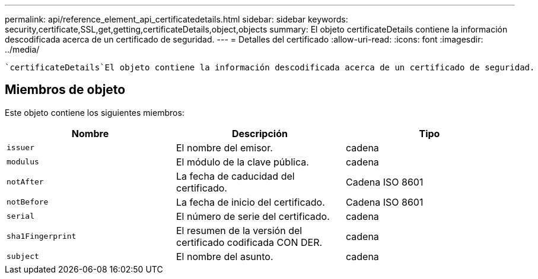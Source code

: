 ---
permalink: api/reference_element_api_certificatedetails.html 
sidebar: sidebar 
keywords: security,certificate,SSL,get,getting,certificateDetails,object,objects 
summary: El objeto certificateDetails contiene la información descodificada acerca de un certificado de seguridad. 
---
= Detalles del certificado
:allow-uri-read: 
:icons: font
:imagesdir: ../media/


[role="lead"]
 `certificateDetails`El objeto contiene la información descodificada acerca de un certificado de seguridad.



== Miembros de objeto

Este objeto contiene los siguientes miembros:

|===
| Nombre | Descripción | Tipo 


 a| 
`issuer`
 a| 
El nombre del emisor.
 a| 
cadena



 a| 
`modulus`
 a| 
El módulo de la clave pública.
 a| 
cadena



 a| 
`notAfter`
 a| 
La fecha de caducidad del certificado.
 a| 
Cadena ISO 8601



 a| 
`notBefore`
 a| 
La fecha de inicio del certificado.
 a| 
Cadena ISO 8601



 a| 
`serial`
 a| 
El número de serie del certificado.
 a| 
cadena



 a| 
`sha1Fingerprint`
 a| 
El resumen de la versión del certificado codificada CON DER.
 a| 
cadena



 a| 
`subject`
 a| 
El nombre del asunto.
 a| 
cadena

|===